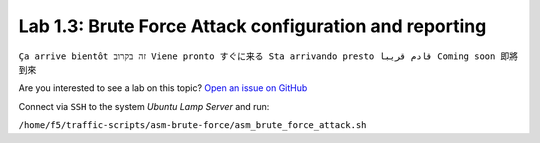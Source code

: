 Lab 1.3: Brute Force Attack configuration and reporting
-------------------------------------------------------
``Ça arrive bientôt זה בקרוב Viene pronto すぐに来る Sta arrivando presto قادم قريبا Coming soon 即將到來``

Are you interested to see a lab on this topic? `Open an issue on GitHub`_

.. _Open an issue on GitHub: https://github.com/f5devcentral/f5-big-iq-lab/issues

Connect via ``SSH`` to the system *Ubuntu Lamp Server* and run:

``/home/f5/traffic-scripts/asm-brute-force/asm_brute_force_attack.sh``
